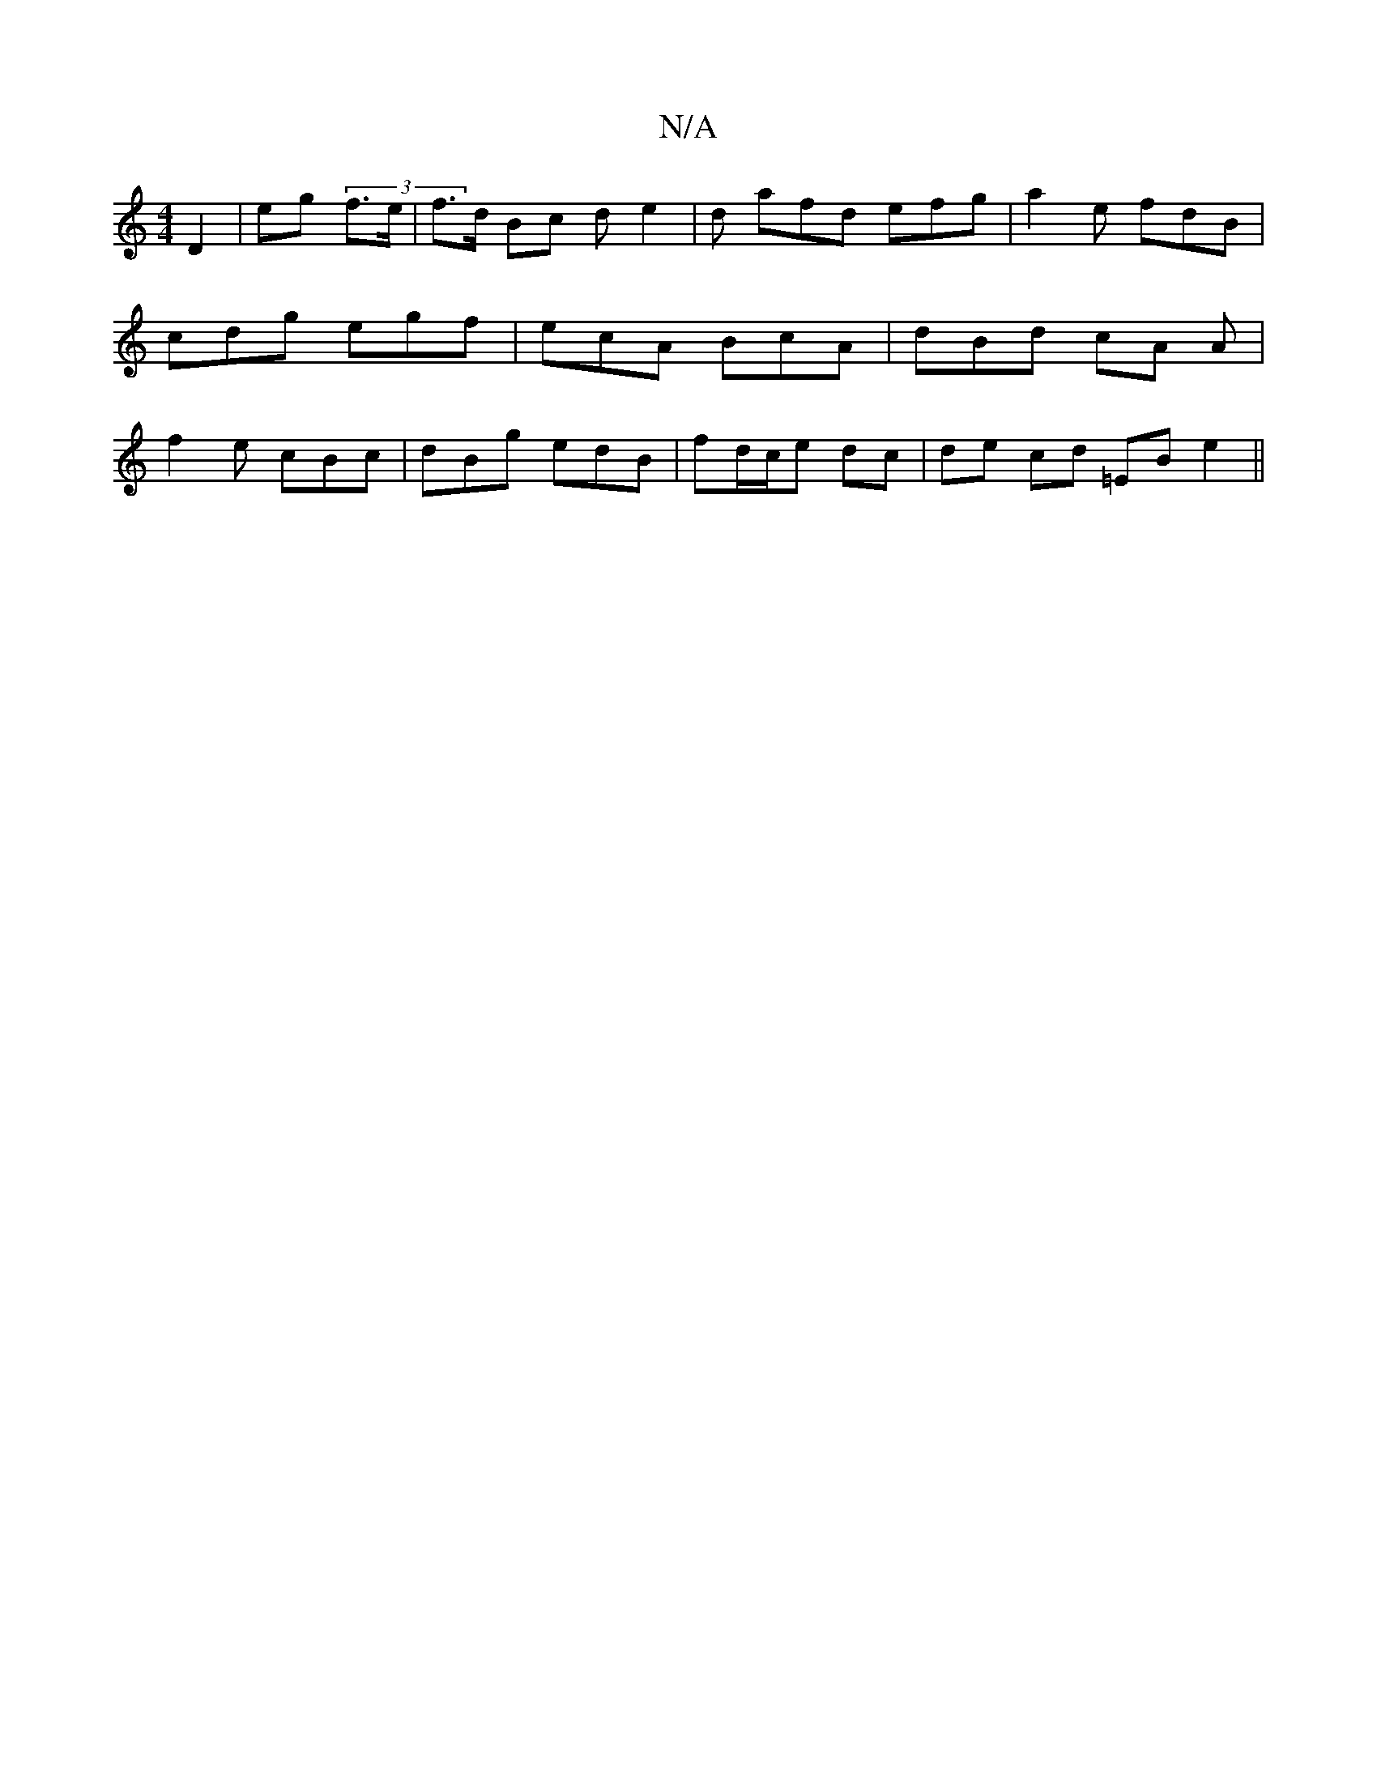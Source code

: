 X:1
T:N/A
M:4/4
R:N/A
K:Cmajor
D2 | eg (3 f’>e | f>d Bc {2}d e2 |d afd efg |a2 e fdB |cdg egf |ecA BcA|dBd cA A | f2e cBc | dBg edB | fd/c/e dc | de cd =EB e2 ||

|: F3D F2 A/2|
|: A2 ce fd (3aad | cG E2 G2 :|

|:A2 G2 B/c/B|ADFA A